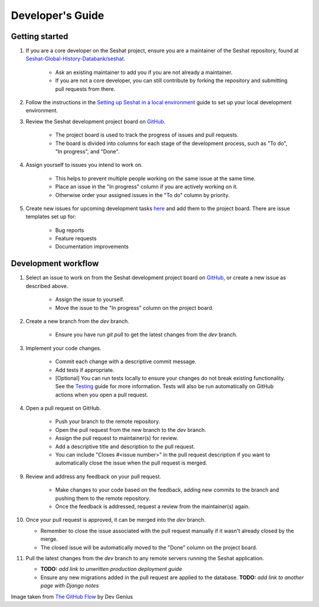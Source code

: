 Developer's Guide
=================

Getting started
---------------

1. If you are a core developer on the Seshat project, ensure you are a maintainer of the Seshat repository, found at `Seshat-Global-History-Databank/seshat <https://github.com/Seshat-Global-History-Databank/seshat>`_.

    - Ask an existing maintainer to add you if you are not already a maintainer.
    - If you are not a core developer, you can still contribute by forking the repository and submitting pull requests from there.

2. Follow the instructions in the `Setting up Seshat in a local environment <../getting-started/setup/local/index.rst>`_ guide to set up your local development environment.

3. Review the Seshat development project board on `GitHub <https://github.com/orgs/Seshat-Global-History-Databank/projects/1/views/1>`_.

    - The project board is used to track the progress of issues and pull requests.
    - The board is divided into columns for each stage of the development process, such as "To do", "In progress", and "Done".

4. Assign yourself to issues you intend to work on.

    - This helps to prevent multiple people working on the same issue at the same time.
    - Place an issue in the "In progress" column if you are actively working on it.
    - Otherwise order your assigned issues in the "To do" column by priority.

5. Create new issues for upcoming development tasks `here <https://github.com/Seshat-Global-History-Databank/seshat/issues>`_ and add them to the project board. There are issue templates set up for:

    - Bug reports
    - Feature requests
    - Documentation improvements

Development workflow
--------------------

1. Select an issue to work on from the Seshat development project board on `GitHub <https://github.com/orgs/Seshat-Global-History-Databank/projects/1/views/1>`_, or create a new issue as described above.

    - Assign the issue to yourself.
    - Move the issue to the "In progress" column on the project board.

2. Create a new branch from the `dev` branch.

    - Ensure you have run `git pull` to get the latest changes from the `dev` branch.

3. Implement your code changes.

    - Commit each change with a descriptive commit message.
    - Add tests if appropriate.
    - [Optional] You can run tests locally to ensure your changes do not break existing functionality. See the `Testing <../contribute/testing.rst>`_ guide for more information. Tests will also be run automatically on GitHub actions when you open a pull request.

4. Open a pull request on GitHub.

    - Push your branch to the remote repository.
    - Open the pull request from the new branch to the `dev` branch.
    - Assign the pull request to maintainer(s) for review.
    - Add a descriptive title and description to the pull request.
    - You can include "Closes #<issue number>" in the pull request description if you want to automatically close the issue when the pull request is merged.

9. Review and address any feedback on your pull request.

    - Make changes to your code based on the feedback, adding new commits to the branch and pushing them to the remote repository.
    - Once the feedback is addressed, request a review from the maintainer(s) again.

10. Once your pull request is approved, it can be merged into the `dev` branch.

    - Remember to close the issue associated with the pull request manually if it wasn't already closed by the merge.
    - The closed issue will be automatically moved to the "Done" column on the project board.

11. Pull the latest changes from the `dev` branch to any remote servers running the Seshat application.

    - **TODO:** *add link to unwritten production deployment guide*
    - Ensure any new migrations added in the pull request are applied to the database. **TODO:** *add link to another page with Django notes*

.. image:: ../img/basic_github_workflow.webp
    :alt: Seshat development workflow

Image taken from `The GitHub Flow <https://guides.github.com/introduction/flow/>`_ by Dev Genius